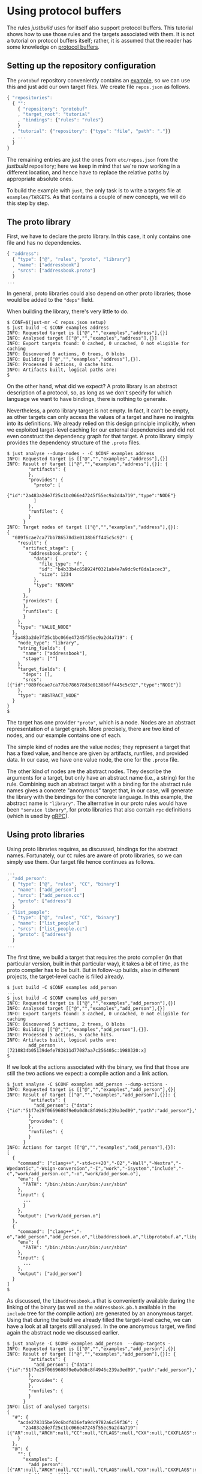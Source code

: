 * Using protocol buffers

The rules /justbuild/ uses for itself also support protocol
buffers. This tutorial shows how to use those rules and the targets
associated with them. It is not a tutorial on protocol buffers
itself; rather, it is assumed that the reader has some knowledge on
[[https://developers.google.com/protocol-buffers/][protocol buffers]].

** Setting up the repository configuration

The ~protobuf~ repository conveniently contains an
[[https://github.com/protocolbuffers/protobuf/tree/v3.12.4/examples][example]],
so we can use this and just add our own target files. We create
file ~repos.json~ as follows.

#+BEGIN_SRC js
{ "repositories":
  { "":
    { "repository": "protobuf"
    , "target_root": "tutorial"
    , "bindings": {"rules": "rules"}
    }
  , "tutorial": {"repository": {"type": "file", "path": "."}}
  , ...
  }
}
#+END_SRC

The remaining entries are just the ones from ~etc/repos.json~ from
the /justbuild/ repository; here we keep in mind that we're now working
in a different location, and hence have to replace the relative paths
by appropriate absolute ones.

To build the example with ~just~, the only task is to write a targets
file at ~examples/TARGETS~. As that contains a couple of new concepts,
we will do this step by step.

** The proto library

First, we have to declare the proto library. In this case, it only
contains one file and has no dependencies.

#+BEGIN_SRC js
{ "address":
  { "type": ["@", "rules", "proto", "library"]
  , "name": ["addressbook"]
  , "srcs": ["addressbook.proto"]
  }
...
#+END_SRC

In general, proto libraries could also depend on other proto libraries;
those would be added to the ~"deps"~ field.

When building the library, there's very little to do.

#+BEGIN_SRC shell
$ CONF=$(just-mr -C repos.json setup)
$ just build -C $CONF examples address
INFO: Requested target is [["@","","examples","address"],{}]
INFO: Analysed target [["@","","examples","address"],{}]
INFO: Export targets found: 0 cached, 0 uncached, 0 not eligible for caching
INFO: Discovered 0 actions, 0 trees, 0 blobs
INFO: Building [["@","","examples","address"],{}].
INFO: Processed 0 actions, 0 cache hits.
INFO: Artifacts built, logical paths are:
$
#+END_SRC

On the other hand, what did we expect? A proto library is an abstract
description of a protocol, so, as long as we don't specify for which
language we want to have bindings, there is nothing to generate.

Nevertheless, a proto library target is not empty. In fact, it can't be empty,
as other targets can only access the values of a target and have no
insights into its definitions. We already relied on this design principle
implicitly, when we exploited target-level caching for our external dependencies
and did not even construct the dependency graph for that target. A proto
library simply provides the dependency structure of the ~.proto~ files.

#+BEGIN_SRC shell
$ just analyse --dump-nodes - -C $CONF examples address
INFO: Requested target is [["@","","examples","address"],{}]
INFO: Result of target [["@","","examples","address"],{}]: {
        "artifacts": {
        },
        "provides": {
          "proto": [
            {"id":"2a483a2de7f25c1bc066e47245f55ec9a2d4a719","type":"NODE"}
          ]
        },
        "runfiles": {
        }
      }
INFO: Target nodes of target [["@","","examples","address"],{}]:
{
  "089f6cae7ca77bb786578d3e0138b6ff445c5c92": {
    "result": {
      "artifact_stage": {
        "addressbook.proto": {
          "data": {
            "file_type": "f",
            "id": "b4b33b4c658924f0321ab4e7a9dc9cf8da1acec3",
            "size": 1234
          },
          "type": "KNOWN"
        }
      },
      "provides": {
      },
      "runfiles": {
      }
    },
    "type": "VALUE_NODE"
  },
  "2a483a2de7f25c1bc066e47245f55ec9a2d4a719": {
    "node_type": "library",
    "string_fields": {
      "name": ["addressbook"],
      "stage": [""]
    },
    "target_fields": {
      "deps": [],
      "srcs": [{"id":"089f6cae7ca77bb786578d3e0138b6ff445c5c92","type":"NODE"}]
    },
    "type": "ABSTRACT_NODE"
  }
}
$
#+END_SRC

The target has one provider ~"proto"~, which is a node. Nodes are
an abstract representation of a target graph. More precisely, there
are two kind of nodes, and our example contains one of each.

The simple kind of nodes are the value nodes; they represent a
target that has a fixed value, and hence are given by artifacts,
runfiles, and provided data. In our case, we have one value node,
the one for the ~.proto~ file.

The other kind of nodes are the abstract nodes. They describe the
arguments for a target, but only have an abstract name (i.e., a
string) for the rule. Combining such an abstract target with a
binding for the abstract rule names gives a concrete "anonymous"
target that, in our case, will generate the library with the bindings
for the concrete language. In this example, the abstract name is
~"library"~. The alternative in our proto rules would have been
~"service library"~, for proto libraries that also contain ~rpc~
definitions (which is used by [[https://grpc.io/][gRPC]]).

** Using proto libraries

Using proto libraries requires, as discussed, bindings for the
abstract names. Fortunately, our ~CC~ rules are aware of proto
libraries, so we can simply use them. Our target file hence
continues as follows.

#+BEGIN_SRC js
...
, "add_person":
  { "type": ["@", "rules", "CC", "binary"]
  , "name": ["add_person"]
  , "srcs": ["add_person.cc"]
  , "proto": ["address"]
  }
, "list_people":
  { "type": ["@", "rules", "CC", "binary"]
  , "name": ["list_people"]
  , "srcs": ["list_people.cc"]
  , "proto": ["address"]
  }
...
#+END_SRC

The first time, we build a target that requires the proto compiler
(in that particular version, built in that particular way), it takes
a bit of time, as the proto compiler has to be built. But in follow-up
builds, also in different projects, the target-level cache is filled already.

#+BEGIN_SRC shell
$ just build -C $CONF examples add_person
...
$ just build -C $CONF examples add_person
INFO: Requested target is [["@","","examples","add_person"],{}]
INFO: Analysed target [["@","","examples","add_person"],{}]
INFO: Export targets found: 3 cached, 0 uncached, 0 not eligible for caching
INFO: Discovered 5 actions, 2 trees, 0 blobs
INFO: Building [["@","","examples","add_person"],{}].
INFO: Processed 5 actions, 5 cache hits.
INFO: Artifacts built, logical paths are:
        add_person [7210834b05139defe783811d77087aa7c256405c:1980320:x]
$
#+END_SRC

If we look at the actions associated with the binary, we find that those
are still the two actions we expect: a compile action and a link action.

#+BEGIN_SRC shell
$ just analyse -C $CONF examples add_person --dump-actions -
INFO: Requested target is [["@","","examples","add_person"],{}]
INFO: Result of target [["@","","examples","add_person"],{}]: {
        "artifacts": {
          "add_person": {"data":{"id":"51f7e29f0669608f9e0a0d8c8f4946c239a3ed09","path":"add_person"},"type":"ACTION"}
        },
        "provides": {
        },
        "runfiles": {
        }
      }
INFO: Actions for target [["@","","examples","add_person"],{}]:
[
  {
    "command": ["clang++","-std=c++20","-O2","-Wall","-Wextra","-Wpedantic","-Wsign-conversion","-I","work","-isystem","include","-c","work/add_person.cc","-o","work/add_person.o"],
    "env": {
      "PATH": "/bin:/sbin:/usr/bin:/usr/sbin"
    },
    "input": {
      ...
      }
    },
    "output": ["work/add_person.o"]
  },
  {
    "command": ["clang++","-o","add_person","add_person.o","libaddressbook.a","libprotobuf.a","libprotobuf_lite.a","libzlib.a"],
    "env": {
      "PATH": "/bin:/sbin:/usr/bin:/usr/sbin"
    },
    "input": {
      ...
    },
    "output": ["add_person"]
  }
]
$
#+END_SRC

As discussed, the ~libaddressbook.a~ that is conveniently available
during the linking of the binary (as well as the ~addressbook.pb.h~
available in the ~include~ tree for the compile action) are generated
by an anonymous target. Using that during the build we already
filled the target-level cache, we can have a look at all targets
still analysed. In the one anonymous target, we find again the
abstract node we discussed earlier.

#+BEGIN_SRC shell
$ just analyse -C $CONF examples add_person  --dump-targets -
INFO: Requested target is [["@","","examples","add_person"],{}]
INFO: Result of target [["@","","examples","add_person"],{}]: {
        "artifacts": {
          "add_person": {"data":{"id":"51f7e29f0669608f9e0a0d8c8f4946c239a3ed09","path":"add_person"},"type":"ACTION"}
        },
        "provides": {
        },
        "runfiles": {
        }
      }
INFO: List of analysed targets:
{
  "#": {
    "acde278315be59c6bdf436efa9dc9782a6c59f36": {
      "2a483a2de7f25c1bc066e47245f55ec9a2d4a719": [{"AR":null,"ARCH":null,"CC":null,"CFLAGS":null,"CXX":null,"CXXFLAGS":null,"ENV":null,"HOST_ARCH":null,"OS":null,"TARGET_ARCH":null}]
    }
  },
  "@": {
    "": {
      "examples": {
        "add_person": [{"AR":null,"ARCH":null,"CC":null,"CFLAGS":null,"CXX":null,"CXXFLAGS":null,"ENV":null,"HOST_ARCH":null,"OS":null,"TARGET_ARCH":null}],
        "address": [{}]
      }
    },
    "protobuf": {
      "": {
        "C++ runtime": [{"AR":null,"ARCH":null,"CXX":null,"ENV":null,"HOST_ARCH":null,"OS":null,"TARGET_ARCH":null}],
        "protoc": [{"AR":null,"ARCH":null,"CXX":null,"ENV":null,"HOST_ARCH":null,"OS":null,"TARGET_ARCH":null}],
        "well_known_protos": [{}]
      }
    },
    "rules": {
      "CC": {
        "defaults": [{}]
      }
    }
  }
}
$
#+END_SRC

It should be noted, however, that this tight integration of proto
into our ~C++~ rules is just convenience of our code base. If had
to cooperate with rules not aware of proto, we could have created
a separate rule delegating the library creation to the anonymous
target and then simply reflecting the values of that target.

** Adding a test

Finally, let's add a test. As we use the ~protobuf~ repository as
workspace root, we add the test script ad hoc into the targets file,
using the ~"file_gen"~ rule. For debugging a potentially failing
test, we also keep the intermediate files the test generates.

#+BEGIN_SRC js
...
, "test.sh":
  { "type": "file_gen"
  , "name": "test.sh"
  , "data":
    { "type": "join"
    , "separator": "\n"
    , "$1":
      [ "set -e"
      , "(echo 12345; echo 'John Doe'; echo 'jdoe@example.org'; echo) | ./add_person addressbook.data"
      , "./list_people addressbook.data > out.txt"
      , "grep Doe out.txt"
      ]
    }
  }
, "test":
  { "type": ["@", "rules", "shell/test", "script"]
  , "name": ["read-write-test"]
  , "test": ["test.sh"]
  , "deps": ["add_person", "list_people"]
  , "keep": ["addressbook.data", "out.txt"]
  }
}
#+END_SRC

That example also shows why it is important that the generation
of the language bindings is delegated to an anonymous target: we
want to analyse only once how the ~C++~ bindings are generated.
Nevertheless, many targets can depend (directly or indirectly) on
the same proto library. And, indeed, analysing the test, we get
the expected additional targets and the one anonymous target is
reused by both binaries.

#+BEGIN_SRC shell
$ just analyse -C $CONF examples test  --dump-targets -
INFO: Requested target is [["@","","examples","test"],{}]
INFO: Result of target [["@","","examples","test"],{}]: {
        "artifacts": {
          "result": {"data":{"id":"dd5983ceb5ffbe6bee6da1664485d1948a5e952b","path":"result"},"type":"ACTION"},
          "stderr": {"data":{"id":"dd5983ceb5ffbe6bee6da1664485d1948a5e952b","path":"stderr"},"type":"ACTION"},
          "stdout": {"data":{"id":"dd5983ceb5ffbe6bee6da1664485d1948a5e952b","path":"stdout"},"type":"ACTION"},
          "time-start": {"data":{"id":"dd5983ceb5ffbe6bee6da1664485d1948a5e952b","path":"time-start"},"type":"ACTION"},
          "time-stop": {"data":{"id":"dd5983ceb5ffbe6bee6da1664485d1948a5e952b","path":"time-stop"},"type":"ACTION"},
          "work/addressbook.data": {"data":{"id":"dd5983ceb5ffbe6bee6da1664485d1948a5e952b","path":"work/addressbook.data"},"type":"ACTION"},
          "work/out.txt": {"data":{"id":"dd5983ceb5ffbe6bee6da1664485d1948a5e952b","path":"work/out.txt"},"type":"ACTION"}
        },
        "provides": {
        },
        "runfiles": {
          "read-write-test": {"data":{"id":"92a7e0fb13fbfea251760e81e66258782800b165"},"type":"TREE"}
        }
      }
INFO: List of analysed targets:
{
  "#": {
    "acde278315be59c6bdf436efa9dc9782a6c59f36": {
      "2a483a2de7f25c1bc066e47245f55ec9a2d4a719": [{"AR":null,"ARCH":null,"CC":null,"CFLAGS":null,"CXX":null,"CXXFLAGS":null,"ENV":null,"HOST_ARCH":null,"OS":null,"TARGET_ARCH":null}]
    }
  },
  "@": {
    "": {
      "examples": {
        "add_person": [{"AR":null,"ARCH":null,"CC":null,"CFLAGS":null,"CXX":null,"CXXFLAGS":null,"ENV":null,"HOST_ARCH":null,"OS":null,"TARGET_ARCH":null}],
        "address": [{}],
        "list_people": [{"AR":null,"ARCH":null,"CC":null,"CFLAGS":null,"CXX":null,"CXXFLAGS":null,"ENV":null,"HOST_ARCH":null,"OS":null,"TARGET_ARCH":null}],
        "test": [{"AR":null,"ARCH":null,"CC":null,"CFLAGS":null,"CXX":null,"CXXFLAGS":null,"ENV":null,"HOST_ARCH":null,"OS":null,"RUNS_PER_TEST":null,"TARGET_ARCH":null,"TEST_ENV":null}],
        "test.sh": [{}]
      }
    },
    "protobuf": {
      "": {
        "C++ runtime": [{"AR":null,"ARCH":null,"CXX":null,"ENV":null,"HOST_ARCH":null,"OS":null,"TARGET_ARCH":null}],
        "protoc": [{"AR":null,"ARCH":null,"CXX":null,"ENV":null,"HOST_ARCH":null,"OS":null,"TARGET_ARCH":null}],
        "well_known_protos": [{}]
      }
    },
    "rules": {
      "CC": {
        "defaults": [{}]
      }
    }
  }
}
INFO: Target tainted ["test"].
$
#+END_SRC

Finally, the test passes and the output is as expected.

#+BEGIN_SRC shell
$ just build -C $CONF examples test -Pwork/out.txt
INFO: Requested target is [["@","","examples","test"],{}]
INFO: Analysed target [["@","","examples","test"],{}]
INFO: Export targets found: 3 cached, 0 uncached, 0 not eligible for caching
INFO: Target tainted ["test"].
INFO: Discovered 8 actions, 4 trees, 1 blobs
INFO: Building [["@","","examples","test"],{}].
INFO: Processed 8 actions, 5 cache hits.
INFO: Artifacts built, logical paths are:
        result [7ef22e9a431ad0272713b71fdc8794016c8ef12f:5:f]
        stderr [e69de29bb2d1d6434b8b29ae775ad8c2e48c5391:0:f]
        stdout [7fab9dd1ee66a1e76a3697a27524f905600afbd0:196:f]
        time-start [9488d8109ff186e7b9ffd7bdfe9f0cc11e99f781:11:f]
        time-stop [9488d8109ff186e7b9ffd7bdfe9f0cc11e99f781:11:f]
        work/addressbook.data [040e76802da97fab00070bb4dbca50d91f43ac7f:41:f]
        work/out.txt [a47b62aba8783b8f923218a6838972c77ac082f2:101:f]
      (1 runfiles omitted.)
Person ID: 12345
  Name: John Doe
  E-mail address: jdoe@example.org
  Updated: 2022-06-22T13:03:29Z
INFO: Target tainted ["test"].
$
#+END_SRC

